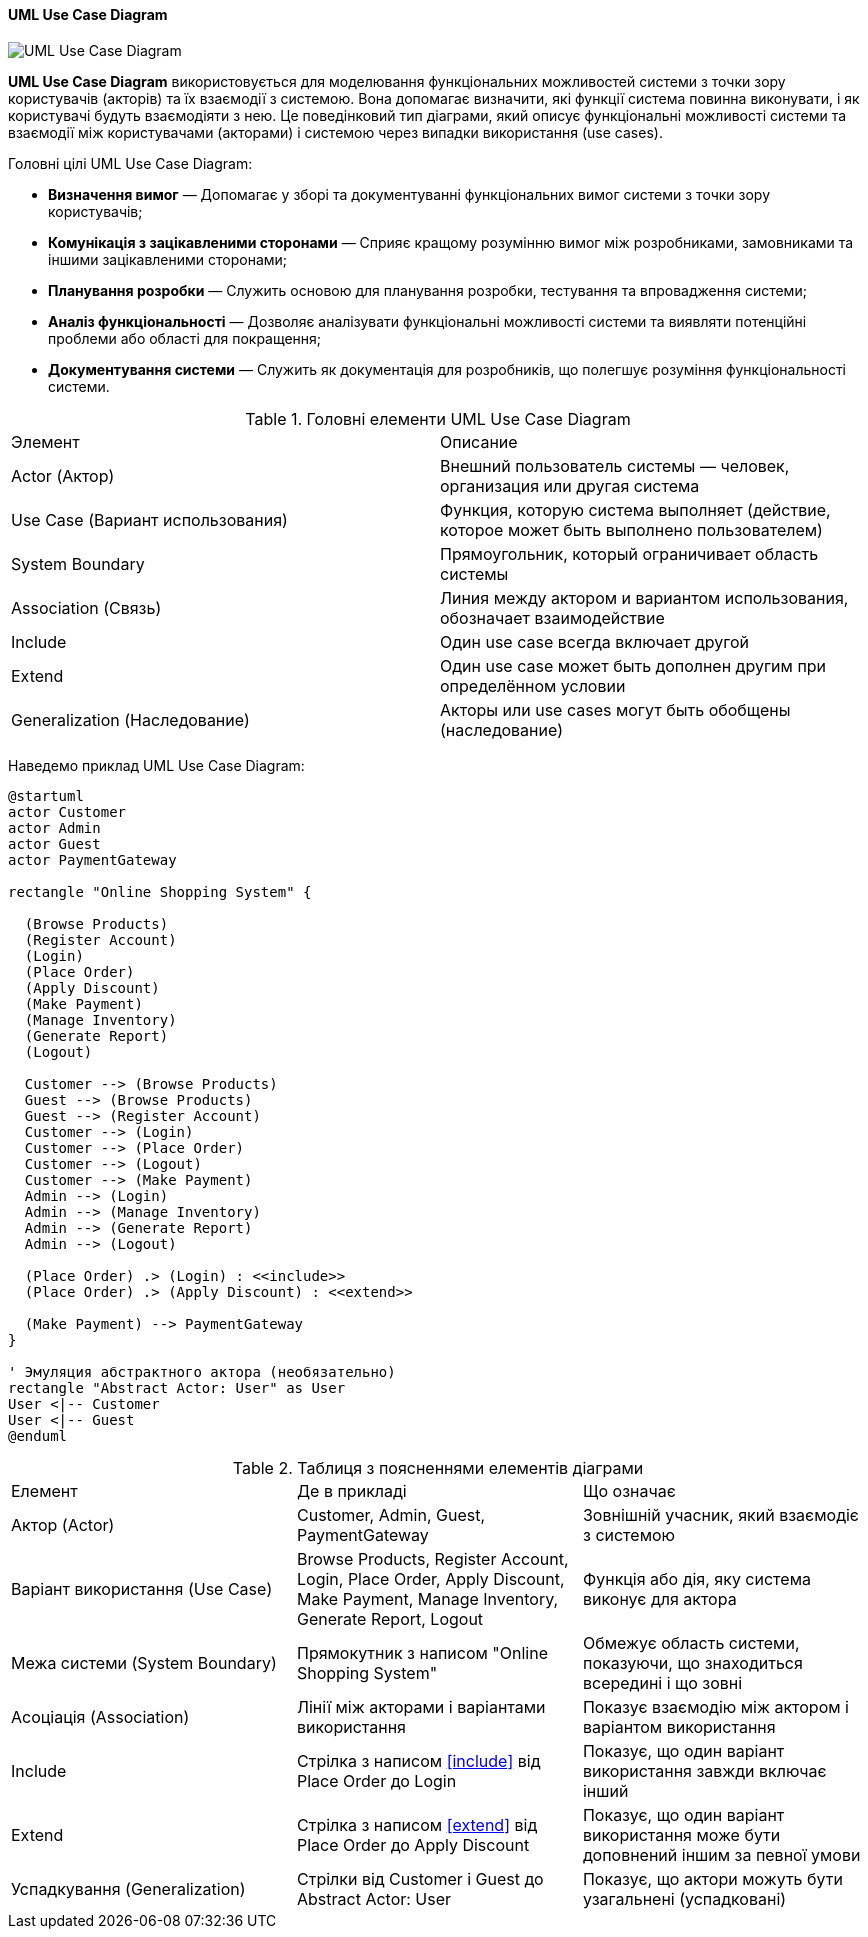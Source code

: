 ifndef::imagesdir[:imagesdir: ../../../../imgs/]

[#uml-use-case-diagram]
==== UML Use Case Diagram

image::architecture/uml-use-case-diagram.jpg[UML Use Case Diagram, align="center"]

[[uml-use-case-diagram-definition]]*UML Use Case Diagram* використовується для моделювання функціональних можливостей системи з точки зору користувачів (акторів) та їх взаємодії з системою. Вона допомагає визначити, які функції система повинна виконувати, і як користувачі будуть взаємодіяти з нею. Це поведінковий тип діаграми, який описує функціональні можливості системи та взаємодії між користувачами (акторами) і системою через випадки використання (use cases).

[[uml-sequence-diagram-main-goals]]
Головні цілі UML Use Case Diagram:

* *Визначення вимог* — Допомагає у зборі та документуванні функціональних вимог системи з точки зору користувачів;
* *Комунікація з зацікавленими сторонами* — Сприяє кращому розумінню вимог між розробниками, замовниками та іншими зацікавленими сторонами;
* *Планування розробки* — Служить основою для планування розробки, тестування та впровадження системи;
* *Аналіз функціональності* — Дозволяє аналізувати функціональні можливості системи та виявляти потенційні проблеми або області для покращення;
* *Документування системи* — Служить як документація для розробників, що полегшує розуміння функціональності системи.

[[uml-use-case-diagram-main-elements]]
.Головні елементи UML Use Case Diagram
|====
|Элемент|Описание
|Actor (Актор)|Внешний пользователь системы — человек, организация или другая система
|Use Case (Вариант использования)|Функция, которую система выполняет (действие, которое может быть выполнено пользователем)
|System Boundary|Прямоугольник, который ограничивает область системы
|Association (Связь)|Линия между актором и вариантом использования, обозначает взаимодействие
|Include|Один use case всегда включает другой
|Extend|Один use case может быть дополнен другим при определённом условии
|Generalization (Наследование)|Акторы или use cases могут быть обобщены (наследование)
|====

[[uml-use-case-diagram-example]]
Наведемо приклад UML Use Case Diagram:

[plantuml]
----
@startuml
actor Customer
actor Admin
actor Guest
actor PaymentGateway

rectangle "Online Shopping System" {

  (Browse Products)
  (Register Account)
  (Login)
  (Place Order)
  (Apply Discount)
  (Make Payment)
  (Manage Inventory)
  (Generate Report)
  (Logout)

  Customer --> (Browse Products)
  Guest --> (Browse Products)
  Guest --> (Register Account)
  Customer --> (Login)
  Customer --> (Place Order)
  Customer --> (Logout)
  Customer --> (Make Payment)
  Admin --> (Login)
  Admin --> (Manage Inventory)
  Admin --> (Generate Report)
  Admin --> (Logout)

  (Place Order) .> (Login) : <<include>>
  (Place Order) .> (Apply Discount) : <<extend>>

  (Make Payment) --> PaymentGateway
}

' Эмуляция абстрактного актора (необязательно)
rectangle "Abstract Actor: User" as User
User <|-- Customer
User <|-- Guest
@enduml
----


[[uml-class-use-case-diagram-example-explanation]]
.Таблиця з поясненнями елементів діаграми
|====
|Елемент |Де в прикладі |Що означає
|Актор (Actor)|Customer, Admin, Guest, PaymentGateway|Зовнішній учасник, який взаємодіє з системою
|Варіант використання (Use Case)|Browse Products, Register Account, Login, Place Order, Apply Discount, Make Payment, Manage Inventory, Generate Report, Logout|Функція або дія, яку система виконує для актора
|Межа системи (System Boundary)|Прямокутник з написом "Online Shopping System"|Обмежує область системи, показуючи, що знаходиться всередині і що зовні
|Асоціація (Association)|Лінії між акторами і варіантами використання|Показує взаємодію між актором і варіантом використання
|Include|Стрілка з написом <<include>> від Place Order до Login|Показує, що один варіант використання завжди включає інший
|Extend|Стрілка з написом <<extend>> від Place Order до Apply Discount|Показує, що один варіант використання може бути доповнений іншим за певної умови
|Успадкування (Generalization)|Стрілки від Customer і Guest до Abstract Actor: User|Показує, що актори можуть бути узагальнені (успадковані)
|====
